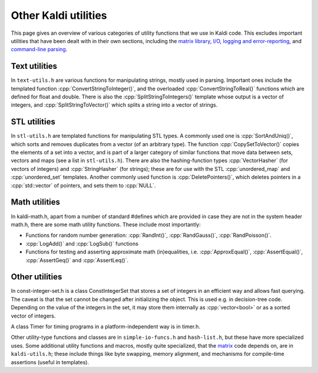 Other Kaldi utilities
=========================

This page gives an overview of various categories of utility functions that we use in Kaldi code. This excludes important utilities that have been dealt with in their own sections, including the `matrix library <pages/api-undefined.md#matrix>`_\ , `I/O <pages/api-undefined.md#io>`_\ , `logging and error-reporting <pages/api-undefined.md#error>`_\ , and `command-line parsing <pages/api-undefined.md#parse_options>`_.

Text utilities
--------------

In ``text-utils.h`` are various functions for manipulating strings, mostly used in parsing. Important ones include the templated function :cpp:`ConvertStringToInteger()`, and the overloaded :cpp:`ConvertStringToReal()` functions which are defined for float and double. There is also the :cpp:`SplitStringToIntegers()` template whose output is a vector of integers, and :cpp:`SplitStringToVector()` which splits a string into a vector of strings.

STL utilities
-------------

In ``stl-utils.h`` are templated functions for manipulating STL types. A commonly used one is :cpp:`SortAndUniq()`, which sorts and removes duplicates from a vector (of an arbitrary type). The function :cpp:`CopySetToVector()` copies the elements of a set into a vector, and is part of a larger category of similar functions that move data between sets, vectors and maps (see a list in ``stl-utils.h``). There are also the hashing-function types :cpp:`VectorHasher` (for vectors of integers) and :cpp:`StringHasher` (for strings); these are for use with the STL :cpp:`unordered_map` and :cpp:`unordered_set` templates. Another commonly used function is :cpp:`DeletePointers()`, which deletes pointers in a :cpp:`std::vector` of pointers, and sets them to :cpp:`NULL`.

Math utilities
--------------

In kaldi-math.h, apart from a number of standard #defines which are provided in case they are not in the system header math.h, there are some math utility functions. These include most importantly:


*   Functions for random number generation: :cpp:`RandInt()`, :cpp:`RandGauss()`, :cpp:`RandPoisson()`.

*   :cpp:`LogAdd()` and :cpp:`LogSub()` functions

*   Functions for testing and asserting approximate math (in)equalities, i.e. :cpp:`ApproxEqual()`, :cpp:`AssertEqual()`, :cpp:`AssertGeq()` and :cpp:`AssertLeq()`.

Other utilities
---------------

In const-integer-set.h is a class ConstIntegerSet that stores a set of integers in an efficient way and allows fast querying. The caveat is that the set cannot be changed after initializing the object. This is used e.g. in decision-tree code. Depending on the value of the integers in the set, it may store them internally as :cpp:`vector<bool>` or as a sorted vector of integers.

A class Timer for timing programs in a platform-independent way is in timer.h.

Other utility-type functions and classes are in ``simple-io-funcs.h`` and ``hash-list.h``, but these have more specialized uses. Some additional utility functions and macros, mostly quite specialized, that the `matrix <pages/api-undefined.md#matrix>`_ code depends on, are in ``kaldi-utils.h``; these include things like byte swapping, memory alignment, and mechanisms for compile-time assertions (useful in templates).
